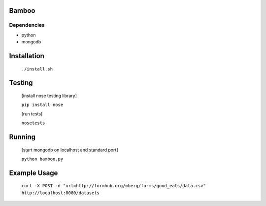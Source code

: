 Bamboo
======


.. image:: https://secure.travis-ci.org/modilabs/bamboo.png
  :target: http://travis-ci.org/modilabs/bamboo

Dependencies
------------

* python
* mongodb

Installation
============
    
    ``./install.sh``

Testing
=======

    [install nose testing library]
    
    ``pip install nose``

    [run tests]

    ``nosetests``

Running
=======

    [start mongodb on localhost and standard port]

    ``python bamboo.py``

Example Usage
=============

    ``curl -X POST -d "url=http://formhub.org/mberg/forms/good_eats/data.csv" http://localhost:8080/datasets``